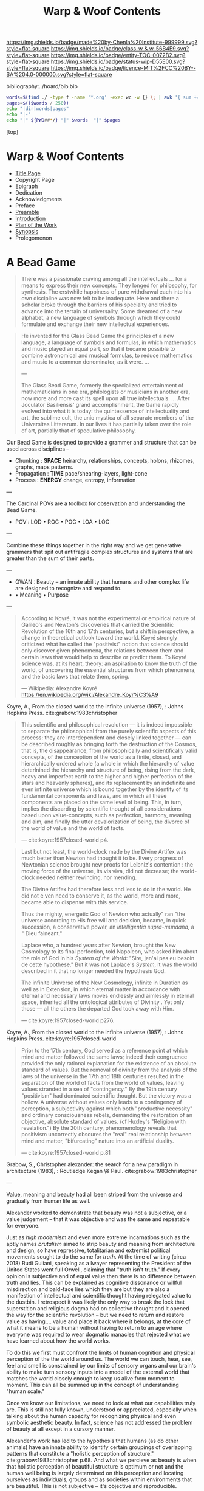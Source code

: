 #   -*- mode: org; fill-column: 60 -*-
#+STARTUP: showall
#+TITLE:   Warp & Woof Contents

[[https://img.shields.io/badge/made%20by-Chenla%20Institute-999999.svg?style=flat-square]] 
[[https://img.shields.io/badge/class-w & w-56B4E9.svg?style=flat-square]]
[[https://img.shields.io/badge/entity-TOC-0072B2.svg?style=flat-square]]
[[https://img.shields.io/badge/status-wip-D55E00.svg?style=flat-square]]
[[https://img.shields.io/badge/licence-MIT%2FCC%20BY--SA%204.0-000000.svg?style=flat-square]]

bibliography:../hoard/bib.bib

#+BEGIN_SRC sh :dir ~/proj/chenla/warp :results org drawer
  words=$(find ./ -type f -name '*.org' -exec wc -w {} \; | awk '{ sum += $1 } END { print sum }')
  pages=$(($words / 250))
  echo "|dir|words|pages"
  echo "|-"
  echo "|" ${PWD##*/} "|" $words  "|" $pages
  #+END_SRC

#+RESULTS:
:RESULTS:
| dir  |  words | pages |
|------+--------+-------|
| warp | 180966 |   723 |
:END:

[top]

* Warp & Woof Contents
:PROPERTIES:
:CUSTOM_ID:
:Name:     /home/deerpig/proj/chenla/warp/index.org
:Created:  2018-03-14T18:05@Prek Leap (11.642600N-104.919210W)
:ID:       b6aaf7e8-a17e-4733-872a-73183277fc8c
:VER:      574297587.456120402
:GEO:      48P-491193-1287029-15
:BXID:     proj:NKO5-1361
:Class:    primer
:Entity:   toc
:Status:   wip
:Licence:  MIT/CC BY-SA 4.0
:END:
 - [[./title.org][Title Page]]
 - Copyright Page
 - [[./epigraph.org][Epigraph]]
 - Dedication
 - Acknowledgments
 - Preface
 - [[./preamble.org][Preamble]]
 - [[./intro.org][Introduction]]
 - [[./plan.org][Plan of the Work]]
 - [[./synopsis.org][Synopsis]]
 - Prolegomenon

* A Bead Game

#+begin_quote
There was a passionate craving among all the intellectuals
... for a means to express their new concepts. They longed
for philosophy, for synthesis. The erstwhile happiness of
pure withdrawal each into his own discipline was now felt to
be inadequate. Here and there a scholar broke through the
barriers of his specialty and tried to advance into the
terrain of universality. Some dreamed of a new alphabet, a
new language of symbols through which they could formulate
and exchange their new intellectual experiences.
#+end_quote

#+begin_quote
He invented for the Glass Bead Game the principles of a new
language, a language of symbols and formulas, in which
mathematics and music played an equal part, so that it
became possible to combine astronomical and musical
formulas, to reduce mathematics and music to a common
denominator, as it were. ...

---

The Glass Bead Game, formerly the specialized entertainment
of mathematicians in one era, philologists or musicians in
another era, now more and more cast its spell upon all true
intellectuals. ... After Joculator Basiliensis' grand
accomplishment, the Game rapidly evolved into what it is
today: the quintessence of intellectuality and art, the
sublime cult, the unio mystica of all separate members of
the Universitas Litterarum. In our lives it has partially
taken over the role of art, partially that of speculative
philosophy.
#+end_quote

Our Bead Game is designed to provide a grammer and structure
that can be used across disciplines -- 

  - Chunking    : *SPACE*  heirarchy, relationships, concepts,
                           holons, rhizomes, graphs, maps
                           patterns.
  - Propagation : *TIME*   pace/shearing-layers, light-cone
  - Process     : *ENERGY* change, entropy, information

---

The Cardinal POVs are a toolbox for observation and
understanding the Bead Game.

  - POV  : LOD • ROC • POC • LOA • LOC

---

Combine these things together in the right way and we get
generative grammers that spit out antifragile complex
structures and systems that are greater than the sum of
their parts.

---

  - QWAN : Beauty -- an innate ability that humans and other
                     complex life are designed to recognize
                     and respond to.
  -  • Meaning • Purpose

---

#+begin_quote
According to Koyré, it was not the experimental or empirical
nature of Galileo's and Newton's discoveries that carried
the Scientific Revolution of the 16th and 17th centuries,
but a shift in perspective, a change in theoretical outlook
toward the world. Koyré strongly criticized what he called
the "positivist" notion that science should only discover
given phenomena, the relations between them and certain laws
that would help to describe or predict them. To Koyré
science was, at its heart, theory: an aspiration to know the
truth of the world, of uncovering the essential structures
from which phenomena, and the basic laws that relate them,
spring.

— Wikipedia: Alexandre Koyré
  https://en.wikipedia.org/wiki/Alexandre_Koyr%C3%A9
#+end_quote

Koyre, A., From the closed world to the infinite universe
(1957), : Johns Hopkins Press.  cite:grabow:1983christopher

#+begin_quote
This scientific and philosophical revolution — it is indeed
impossible to separate the philosophical from the purely
scientific aspects of this process: they are interdependent
and closely linked together — can be described roughly as
bringing forth the destruction of the Cosmos, that is, the
disappearance, from philosophically and scientifically valid
concepts, of the conception of the world as a finite,
closed, and hierarchically ordered whole (a whole in which
the hierarchy of value deterlnined the hierarchy and
structure of being, rising from the dark, heavy and
imperfect earth to the higher and higher perfection of the
stars and heavenly spheres), and its replacement by an
indefinite and even infinite universe which is bound
together by the identity of its fundamental components and
laws, and in which all these components are placed on the
same level of being. This, in turn, implies the discarding
by scientific thought of all considerations based upon
value-concepts, such as perfection, harmony, meaning and
aim, and finally the utter devalorization of being, the
divorce of the world of value and the world of facts.

— cite:koyre:1957closed-world p4.
#+end_quote


#+begin_quote
Last but not least, the world-clock made by the Divine
Artifex was much better than Newton had thought it to be.
Every progress of Newtonian science brought new proofs for
Leibniz's contention : the moving force of the universe, its
vis viva, did not decrease; the world-clock needed neither
rewinding, nor mending.

The Divine Artifex had therefore less and less to do in the
world. He did not e ven need to conserve it, as the world,
more and more, became able to dispense with this service.

Thus the mighty, energetic God of Newton who actually" ran
"the universe according to His free will and decision,
became, in quick succession, a conservative power, an
/intelligentia supra-mundana/, a " Dieu faineant."

Laplace who, a hundred years after Newton, brought the New
Cosmology to its final perfection, told Napoleon, who asked
him about the role of God in his /System of the World/:
"Sire, jen'ai pas eu besoin de cette hypothese." But it was
not Laplace's /System/, it was the world described in it
that no longer needed the hypothesis God.

The infinite Universe of the New Cosmology, infinite in
Duration as well as in Extension, in which eternal matter in
accordance with eternal and necessary laws moves endlessly
and aimlessly in eternal space, inherited all the
ontological attributes of Divinity . Yet only those — all
the others the departed God took away with Him.

— cite:koyre:1957closed-world p276.
#+end_quote

Koyre, A., From the closed world to the infinite universe
(1957), : Johns Hopkins Press.  cite:koyre:1957closed-world

#+begin_quote
Prior to the 17th century, God served as a reference point
at which mind and matter followed the same laws; indeed
their congruence provided the only rational explanation for
the existence of an absolute standard of values.  But the
removal of divinity from the analysis of the laws of the
universe in the 17th and 18th centuries resulted in the
separation of the world of facts from the world of values,
leaving values stranded in a sea of "contingency."  By the
19th century "positivism" had dominated scientific thought.
But the victory was a hollow.  A universe without values only
leads to a contingency of perception, a subjectivity against
which both "productive necessity" and ordinary consciousness
rebels, demanding the restoration of an objective, absolute
standard of values. (cf Huxley's "Religion with
revelation.")  By the 20th century, phenomenology reveals
that positivism uncorrectly obscures the "real" real
relationship between mind and matter, "bifurcating" nature
into an artificial duality.

— cite:koyre:1957closed-world p.81
#+end_quote

Grabow, S., Christopher alexander: the search for a new
paradigm in architecture (1983), : Routledge Kegan \& Paul.
cite:grabow:1983christopher

---

Value, meaning and beauty had all been striped from the
universe and gradually from human life as well.

Alexander worked to demonstrate that beauty was not a
subjective, or a value judgement -- that it was objective
and was the same and repeatable for everyone.

Just as /high modernism/ and even more extreme incarnations
such as the aptly names /brutalism/ aimed to strip beauty
and meaning from architecture and design, so have
repressive, totalitarian and extremist political movements
sought to do the same for /truth/.  At the time of writing
(circa 2018) Rudi Guliani, speaking as a lwayer representing
the President of the United States went full Orwell,
claiming that "truth isn't truth."  If every opinion is
subjective and of equal value then there is no difference
between truth and lies.  This can be explained as cognitive
dissonance or willful misdirection and bald-face lies which
they are but they are also a manifestion of intellectual and
scientific thought having relegated value to the dustbin.  I
retrospect it was likely the only way to break the lock that
superstition and religious dogma had on collective thought
and it opened the way for the scientific revolution -- but
we need to return and restore value as having.... value and
place it back where it belongs, at the core of what it means
to be a human without having to return to an age where
everyone was required to wear dogmatic manacles that
rejected what we have learned about how the world works.

To do this we first must confront the limits of human
cognition and physical perception of the the world around
us.  The world we can touch, hear, see, feel and smell is
constrained by our limits of sensory organs and our brain's
ability to make turn sensory inputs into a model of the
external world that matches the world closely enough to keep
us alive from moment to moment.  This can all be summed up
in the concept of understanding "human scale."

Once we know our limitations, we need to look at what our
capabilities truly are.  This is still not fully known,
understood or appreciated, especially when talking about the
human capacity for recognizing physical and even symbolic
aesthetic beauty.  In fact, science has not addressed the
problem of beauty at all except in a cursory manner.

Alexander's work has led to the hypothesis that humans (as
do other animals) have an innate ability to identify certain
groupings of overlapping patterns that constitute a
"holistic perception of structure."
cite:grabow:1983christopher p.68.  And what we percieve as
beauty is when that holistic perception of beautiful
structure is optimum or not and the human well being is
largely determined on this perception and locating ourselves
as individuals, groups and as societies within environments
that are beautiful.  This is not subjective -- it's
objective and reproducible.

#+begin_quote
... the real structure of the environment comes from
overlapping sets of interconnected rules — rules
representing relationships between patterns in the
environment and which when properly adapted, correspond to
the holistic perception of structure..."

— Grabow p68. cite:grabow:1983christopher 
#+end_quote


I now want to take this further and extend this concept to
all aspects of human life and understanding of the universe
which will require a framework that bridges all disciplines
and heals the rift between the arts and sciences so that
they become a continuum.  We are not at the center of that
continuum, except as far as any observer is at the center of
what is being observed.  But that we are part of the world
around it -- and that the universe and life is a
manifestation of overlapping patterns that we perceive as
wholes.  And that when these wholes combine into patterns
that transcend the sum of their parts they come alive and in
a very sense are living.  Survival favours those who can
recognize and single out such patterns which we percieve as
beauty.

A framework for systematically recognizing such patterns and
synthesizing them and creating them is the Bead Game that we
are trying to build.

As Alexander said, we don't even know it is possible, but it
is a game worth inventing and not only learning to play, but
mastering in all of its complexity, nuance, majesty and
mystery -- not because it is a glammer or surface that hides
something that is unknowable -- but because we have the
capacity to recognize beauty in a deep and essential way
that is at the very core of our being and that what we
percieve is and understand as the universe itself and our
place in it.

* Foundations
 - [[./foundations/index.org][Contents]]
 - [[./foundations/abstract.org][Abstract]]
 - [[./foundations/intro.org][Introduction]]
 - [[./foundations/window.org][Fifty-Year Window]]
** Natures
 - Contents
 - Abstract
 - Introduction  
 - 00. Physics
 - 05. [[./foundations/05/index.org][Nature of Order]]
 - 00. Life
 - 00. Biosphere
 - 00. Savannah, Primates, Apes
 - 03. [[./foundations/03/index.org][Sapiens]]
 - 00. Human Nature (limitations)
 - 02. [[./foundations/02/index.org][Mind]]
 - 01. [[./foundations/01/index.org][Mētis]]

 - 04. [[./foundations/04/index.org][Civilization]]
 - 06. [[./foundations/06/index.org][Estrangement]]
 - 07. [[./foundations/07/index.org][Human Scale]]

 - 08. [[./foundations/08/index.org][Boundries]]  -- need to break up and add to different chapters

 - [[./strawberries.org][strawberries]] — notes

** Principles
 - [[./fdn-principles/index.org][Contents]]
 - [[./fdn-principles/abstract.org][Abstract]]
 - [[./fdn-principles/intro.org][Introduction]]
 - 00. Ethics
   - as foundation for principles
   - ethics as social standards of behavior
   - morals as internalized social standards
   - codification in governance rules & laws
   - secular arguments for ethical stances
   - moral hazzard anti-pattern (eg. same as seatbelts)    
 - 00. Principles
** 02. Points of View
 - [[./02/index.org][Contents]]
 - [[./02/abstract.org][Abstract]]
 -[[./02/intro.org][ Introduction]]
 - 01. [[./02/01/index.org][Point of View]]
 - 02. [[./02/02/index.org][Cardinal Perspectives]]
 - 03. [[./02/03/index.org][Level of Detail]]
 - 04. [[./02/04/index.org][Rate of Change]]
 - 05. [[./02/05/index.org][Level of Abstraction]]
 - 06. [[./02/06/index.org][Level of Complexity]]
 - 07. [[./02/07/index.org][Process of Change]]
 - 08. [[./02/08/index.org][Creating POVs]]
 - 09. [[./02/09/index.org][Scale]]
 - 10. [[./02/10/index.org][Narrative]]
 - 11. [[./02/11/index.org][Propagation]]
 - 12. [[./02/12/index.org][Process]]
** 03. Frameworks
 - [[./03/index.org][Contents]]
 - [[./03/abstract.org][Abstract]]
 - [[./03/intro.org][Introduction]]
 - 01. [[./03/01/index.org][Dualities]]
 - 02. [[./03/02/index.org][Generators]]
 - 03. [[./03/03/index.org][Systems]]
 - 04. [[./03/04/index.org][Patterns]]
 - 05. [[./03/05/index.org][Standards]]
 - 06. [[./03/06/index.org][Legibility]]
** 04. Scaffolds
 - [[./04/index.org][Contents]]
 - [[./04/abstract.org][Abstract]]
 - [[./04/intro.org][Introduction]]
 - 01. [[./04/01/index.org][Metadata]]
 - 02. [[./04/02/index.org][Entity Model]]
 - 03. [[./04/03/index.org][Ontology Model]]
 - 04. [[./04/04/index.org][Pace-Layer Model]]
 - 05. [[./04/05/index.org][Succession Model]]
 - 06. [[./04/06/index.org][Goldilocks-Thresholds]]
 - 07. [[./04/07/index.org][Hard Soft Wet]]
 - 08. [[./04/08/index.org][World Models]]
** 05. Extensions
 - [[./05/index.org][Contents]]
 - [[./05/abstract.org][Abstract]]
 - [[./05/intro.org][Introduction]]
 - 01. [[./05/01/index.org][Identity]]
 - 02. [[./05/02/index.org][Citizens]]
 - 03. [[./05/03/index.org][Polis]]
 - 04. [[./05/04/index.org][Tools]]
 - 05. [[./05/05/index.org][Machines]]
 - 06. [[./05/06/index.org][Energy]] (Fire)
 - 07. [[./05/07/index.org][Structures]]
 - 08. [[./05/08/index.org][Surpluses]]
 - 09. [[./05/09/index.org][Distribution]]
 - 10. [[./05/10/index.org][Succession]]
 - 11. [[./05/11/index.org][Infrastructure]]
** 06. Methodologies
 - [[./06/index.org][Contents]]
 - [[./06/intro.org][Introduction]]
 - [[./06/abstract.org][Abstract]]
 - 01. [[./06/01/index.org][The Way]]
 - 02. [[./06/02/index.org][Cycles]]
 - 03. [[./06/03/index.org][Rules]]
 - 04. [[./06/04/index.org][Workflow]]
 - 05. [[./06/05/index.org][Replicatiors]]
 - 06. [[./06/06/index.org][Fabrication]]
 - 07. [[./06/06/index.org][Agency]] 
 - 08. [[./06/08/index.org][Iteration]]
** 07. Interfaces
 - [[./07/index.org][Contents]]
 - [[./07/abstract.org][Abstract]]
 - [[./07/intro.org][Introduction]]
* Components
** 08. Heliosphere
 - [[./08/index.org][Contents]]
 - [[./08/abstract.org][Abstract]]
 - [[./08/intro.org][Introduction]]
 - 01. [[./08/01/index.org][Habitats]]
 - 02. [[./08/02/index.org][Heliosphere]]
 - 03. [[./08/03/index.org][Biospheres]]
** 09. Origins
 - [[./09/index.org][Contents]]
 - [[./09/abstract.org][Abstract]]
 - [[./09/intro.org][Introduction]]
 - 01. [[./09/01/index.org][Preamble]]
 - 02. [[./09/02/index.org][Big History]]
 - 03. [[./09/03/index.org][Regimes]]
 - 04. [[./09/04/index.org][Stack]]
** 10. Lingua Franca
 - [[./10/index.org][Contents]]
 - [[./10/abstract.org][Abstract]]
 - [[./10/index.org][Introduction]]
 - 01. [[./10/01/index.org][Languages]]
 - 02. [[./10/02/index.org][Writing Systems]]
 - 03. [[./10/04/index.org][Incantation]]
 - 04. [[./10/04/index.org][Interoperability]]
 - 05. [[./10/05/index.org][A Common Language]]
** XX. Horcrux

The document manifests itself in many guises; as scroll,
codex, web page, or ebook.  But in every case its primacy is
unchallenged.  Documents reflect how our brains process
information, both as a linear narrative and a hierarchical
structure.

In all their manifestations a document is externalized shard
of the mind/s that created it.  And since a document can
exist outside of and independent of the mind, that part of
mind is immortal, so long as a copy exists.

The web has blured this distinction -- with web-applications
replacing web pages, or collections of pages into web sites.

We need to reclaim the document and put it back at the
center where it belongs, as a natural extension and
externalization of mind, which can gracefully degrade, be
serialized in countless encodings and recorded on countless
types of physical media.

But documents are not simply extensions and externalizations
of memories, they allow us to offload and extend information
from working, medium term and long memory.  In this way,
documents are an extension and externalization of cognition.

Jupyter Notebooks and Org Babel make it possible to combine
both narrative text and running code in documents in what is
called literate computing.

---

We think of documents as immutable objects -- physical
media; a paper book, magazine or newspaper, a pdf or epub
file.  This is largely a good thing, because an immutable
object is an exact copy, it can be transported, transfered
to another person, locked up in a box etc.

But there are other things we could do with documents.  They
could be dynamic, as in =literate computing=, where code runs
in the document that can accept manual input or pull in live
streaming data from outside sources that dynamically update
the document.  We could then flip this so that code in the
document makes changes and runs things elsewhere as in
=literate DevOps=.

Last night I was reading a new term =GitOps= which uses push
and merge requests to trigger testing and deployment
pipelines as part of =continuous integration=.

We can also create hierarchical libraries of documents which
inherit properties from other documents.  A book can be
thought of in this way, if each chapter is considered to
also be a stand-alone document.

We do this using a CSS-like cascading model of inheritance,
where properties are set and inherited be those underneath
it in the hierarchy unless it is explicitly (and-or
conditionally) overridden locally.

This is an especially powerful model because you can take a
document and plug it into different hierarchies that provide
different contexts.  Say you have a personal context at your
desk that includes all of your notes, contacts, messages and
personal library of documents.  You then want to present it
at a meeting.  So you take the document to the meeting, plug
in the document into the meeting context and each person in
the meeting is able to see a group context, as well as plug
it into their personal context at the same time.  Each
person can then share context from their personl context and
it becomes part of the group context.

Now let's expand the concept of the reader.  We assume that
documents have human readers, but over the next few years AI
systems will read and interact with documents as well.  So
we need documents that can be both human understandable, as
hierarchical linear narratives that are made up of text,
binary images, tables of data and live code.  But at the
same time, the document is also represented as a Quad Store
(triples + provenance) which is machine understandable.

In this way, your AI personal assistant will not only respond
to commands, but understand and interactively collaborate
with documents.

So let's rethink the document as a stack:


  - Human Consumer format -- html
  - Machine Consumer format -- QuadStore
  - Source -- Org syntax
  - -------------------------------------
  - index -- graph db -- 
  - 
  




** XX. Force

#+begin_quote
Yet among the numberless possibilities, the three sources of
power symbolized in the western movie—violence, wealth, and
knowledge—turn out to be most important. Each takes many
different forms in power play. Violence, for example, need not
be actual; the threat of its use is often enough to bring
compliance. The threat of violence can also lurk behind the
law. (We use the term violence in these pages in a figurative,
rather than literal, sense—to include force as well as physical
coercion.)

Indeed, not only modern movies but also ancient myths
support the view that violence, wealth, and knowledge are
the ultimate sources of social power. Thus Japanese legend
tells of sanshu no jingi—the three sacred objects given to
the great sun goddess, Amaterasu-omi-kami—which to this day
are still the symbols of imperial power. These are the
sword, the jewel, and the mirror.

The power implications of sword and jewel are clear enough;
the mirror's, a bit less so. But the mirror, in which
Amaterasu-omi- kami saw her own visage—or gained knowledge
of herself— also reflects power. It came to symbolize her
divinity, but it is not unreasonable to regard it as a
symbol of imagination, consciousness, and knowledge as well.

Furthermore, the sword or muscle, the jewel or money, and
the mirror or mind together form a single interactive
system.  Under certain conditions each can be converted int
o the other. A gun can get you money or can force secret
information from the lips of a victim. Money can buy you
information—or a gun.  Information can be used to increase
either the money available to you (as Ivan Boesky knew) or
to multiply the force at your command (which is why Klaus
Fuchs stole nuclear secrets).

— Powershift cite:toffler:1990power :p30
#+end_quote

#+begin_quote
Power comes in varying grades, and some power is decidedly
low in octane. In the fierce struggles soon to sweep through
our schools, hospitals, businesses, trade unions, and
governments, those who understand "quality" will gain a
strategic edge.

No one doubts that violence—embodied in a mugger's
switchblade or a nuclear missile—can yield awesome results.
The shadow of violence or force, embedded in the law, stands
behind every act of government, and in the end every
government relies on soldiers and police to enforce its
will. This ever-present and necessary threat of official
violence in society helps keep the system operating, making
ordinary business contracts enforceable, reducing crime,
providing machinery for the peaceful settlement of
disputes. In this paradoxical sense, it is the veiled threat
of violence that helps make daily life nonviolent.  But
violence in general suffers from important drawbacks.  To
begin with, it encourages us to carry a can of Mace, or to
crank up an arms race that increases risks to everyone. Even
when it "works," violence produces resistance. Its victims
or their survivors look for the first chance to strike back.
The main weakness of brute force or violence, however, is
its sheer inflexibility. It can only be used to punish. It
is, in short, low-quality power.

Wealth, by contrast, is a far better tool of power. A fat
wallet is much more versatile. Instead of just threatening
or delivering punishment, it can also offer finely graded
rewards— payments and payoffs, in cash or kind. Wealth can
be used in either a positive or a negative way. It is,
therefore, much more flexible than force. Wealth yields
medium-quality power.  The highest-quality power, however,
comes from the application of knowledge. Actor Sean Connery,
in a movie set in Cuba during the reign of the dictator
Batista, plays a British mercenary. In one memorable scene
the tyrant's military chief says: "Major, tell what your
favorite weapon is, and I'll get it for you." To which
Connery replies: "Brains."

— Powershift cite:toffler:1990power :p32
#+end_quote

The threat of physical force underpins pretty much all of
nature.  Predation goes to the core of all ecosystems,
living things feed off of each other, with a base layer of
living things that purely transmute the elements, light and
heat into living matter.  Each layer of complexity feeds off
of the layer below it.

Human societies are ecoystems as well, with predation
becoming the norm as group size grows larger than human
scales are designed for.  Even when group sizes are not
exceeded intergroup violence becomes the norm when groups
become sedantary.  It would seem that the only scenario
where humans don't do violence to each other is when groups
are within human scales and groups are at least semi-nomadic
and are not competing with other groups for resources.

Modern societies are getting less violent, but again, only
when resources are available to meet everyone's physical,
material needs.  But, unlike our nomadic ancestors this is a
false peace, as all societies are ultimate built on a
foundation that can deliver physical force against members
in the group.  Currencies are backed up, ultimately, by
someone with a gun.

If we can return to a mode of living within human scales and
allows us to be semi-nomadic without the need to compete for
material resources, I believe that we could build a society
that minimizes the need for that threat backing everything
up.  I say minimize, because it's nearly inconceivable to
contemplate any society that didn't require physical force
as final resort.  We will never be rid of the gun, not
completely.  It will still still be there, even it, like the
garrison of PLA soldiers in Hong Kong, it is never seen.

But what bothers me more about force is how much of it is
need to establish new economies and societies.  This has
been keeping me awake nights.  In one respect it's obvious
-- money, and lots of it.  Money is backed by threat of
physical force and can buy a lot of it.  But that only works
so far.  I'm starting to get a fuzzy sense of how it might
be done, using a combination of nudging, money, and
co-opting existing institutions to provide that backing if
or when it is needed.  In corrupt societies (all societies
are corrupt, just to different degrees) if you build
something that is valuable it is almost certain that someone
will take notice and put a gun to your head and take it from
you, unless you have the backing of another corrupt entity
that has your back.  The trick is to build a network of such
reltionships in which is mututally benificial.  Perhaps you
can trade information for force.  Information is far more
flexible a tool than force, and those with force need that
flexiblility to maintain control of their domain.

---

If hierarchy == chunking -- then what about Toffler's three
grades of power?  Information is an abstraction of symbolic
wealth -- wealth as in goods and resources that hold value.
Money then becomes a kind of battery of potential
eergy/force -- a rock at the top of a hill.  Force is
kinetic, in the process of being expended.  To maintain the
threat of violence one must have active agents and resources
which can be deployed at any time -- police, soldiers,
weapons, battlements and barbed wire.  This is very
expensive to maintain.  Anyone who has served in the
military or on the set of a movie being filmed know that
most of your time is sitting around, with brief bursts of
activity and terror.  For every minute spent between the
director calling "action" and then "cut" there are tens of
minutes sitting around waiting for lights and cameras to be
moved or changes in wardrobe and makeup..  Force is online,
money is nearline, and information is often offline.

So back to my question -- how does physical force chunk into
symbolic power -- money.  Money is exchanged for the
resources that are needed to inflict force -- food, shelter,
weapons, intelligence etc. So you are chunking potential
energy that can be converted indirectly into force.

I've always liked the idea of the volunteer fire department
-- it is the closest you can come to maintaining kinetic
force as potential force.  Instead of people waiting around
they are engaged in other, unreleated activities.

In our toy model civilization Culture is information, Middle
is money and SC is force -- though SC always leverages
information and money before resorting to force.

The bottom line is that there is no real power unless you
have resources that can be converted to or backed up by
physical force.

---

So how can we use the volunteer fire department model as a
core part infrastructure?  Will automation and augmentation
give people enough of an edge to replace full time expertise
with part time comptency?  Can telepresence be leveraged to
bring in specialists on a just-in-time basis that together
with part-timers with experience can replace many of these
power structures?  Fire, Police, Military etc.  In small
towns, of course, because that's what's there now, or at
least was there up till recently.

At national scales there is the concept of the national
guard, and if we employ ideas from Mollison and Alexandar we
could do it in large urban areas as well. 

This doesnt' answer my question -- but it's important all
the same.....

** 11. Curriculum
 - [[./11/index.org][Contents]]
 - [[./11/abstract.org][Abstract]]
 - [[./11/intro.org][Introduction]]
 - 01. [[./11/01/index.org][Learning]]
 - 02. [[./11/02/index.org][Pedagogy]]
 - 03. [[./11/03/index.org][Methods]]
 - 04. [[./11/04/index.org][Mastery]]
 - 05. [[./11/05/index.org][Curriculum]]
** 12. Governance
 -[[./12/index.org][ Contents]]
 - [[./12/abstract.org][Abstract]]
 - [[./12/intro.org][Introduction]]
 - 01. [[./12/01/index.org][Distributed Governance]]
 - 02. [[./12/02/index.org][Articles]]
 - 03. [[./12/03/index.org][Declaration]]
 - 04. [[./12/04/index.org][Rights]]
 - 05. [[./12/05/index.org][Duties]]
 - 06. [[./12/06/index.org][Constitution]]
 - 07. [[./12/07/index.org][Statutes]]
 - 08. [[./12/08/index.org][Electoral System]]
** 13. Infrastructure
 - [[./13/index.org][Contents]]
 - Abstract
 - [[./13/intro.org][Introduction]]
 - 01. [[./13/01/index.org][Commons]]
 - 02. [[./13/02/index.org][Systems]]
 - 03. [[./13/03/index.org][Natural]]
 - 04. [[./13/04/index.org][Material]]
 - 05. [[./13/05/index.org][Economic]]
 - 06. [[./13/06/index.org][Social]]
 - 07. [[./13/07/index.org][Health]]
 - 08. [[./13/08/index.org][Cultural]]
 - 09. [[./13/09/index.org][Individual]]
** 14. Economy
 - [[./14/index.org][Contents]]
 - [[./14/abstract.org][Abstract]]
 - [[./14/intro.org][Introduction]]
 - 00. Systems & Concepts
 - 00. Markets
 - 00. Chains
 - 00. Value
 - 00. Currencies
 - 00. [[./14/ww-gift.org][Gift Economies]]
 - 00. [[./14/ww-barter.org][Barter]]
 - 00. Supply
 - 00. Production
 - 00. Logistics
 - 00. Commerce
 - 00. Consumption
 - 00. Recycling
** 15. Culture
 - [[./15/index.org][Contents]]
 - [[./15/abstract.org][Abstract]]
 - [[./15/intro.org][Introduction]]
 - 00. Slow infrastructure
 - 00. Slow governance
 - 00. Long term investment
 - 00. Memory
 - 00. Commons
 - 00. Continuity
** 16. Canon
 - [[./21/index.org][Contents]]
 - [[./21/abstract.org][Abstract]]
 - [[./21/intro.org][Introduction]] 
 - 00. Canon
 - 00. 
 - 00. Biographical
 - 00. Dictionary
 - 00. Encyclopedia

  - epic narrative?
  - 
** 17. Origin Story
 - [[./22/index.org][Contents]]
 - [[./22/abstract.org][Abstract]]
 - [[./22/intro.org][Introduction]]

 - Parables
** 23. Archetypes
 - [[./23/index.org][Contents]]
 - [[./23/abstract.org][Abstract]]
 - [[./23/intro.org][Introduction]]
 - 00. Archetypes
 - 00. Events
 - 00. Figures
 - 00. Motifs
** 24. Time
 - [[./24/index.org][Contents]]
 - [[./24/abstract.org][Abstract]]
 - [[./24/intro.org][Introduction]]
 - Time and ROC
 - Terrestrial
 - Martian Time slip 
 - Meridians
 - Measurement
 - Units
   - Seconds
   - Minutes
   - Hours
   - Days
   - Months
   - Years
 - Epochs

** 25. Calendar
 - [[./25/index.org][Contents]]
 - [[./25/abstract.org][Abstract]]
 - [[./25/intro.org][Introduction]]
 - 00. Reckoning
 - 00. Rituals
 - 00. Convocations
 - 00. Elections
 - 00. Stages of Life
 - 00. Seasons & Microseasons
 - 00. Festivals

** 26. Space
 - euclidean, cartesian, hilbert
 - distances and time-to-destination (propagation)
** 27. Maps
 - [[./27/index.org][Contents]]
 - [[./27/abstract.org][Abstract]]
 - [[./27/intro.org][Introduction]]
 - 00. Spherical Cows 
 - 00. Projections
 - 00. Coordinate Systems
 - 00. Abstractions
 - 00. Metaphors
 - 00. Interoperability
 - 00. Territories
** 28. Population
 - [[./28/index.org][Contents]]
 - [[./28/abstract.org][Abstract]]
 - [[./28/intro.org][Introduction]]
 - Growth
 - Standard of Living
** 29. Stages of Life
 - Contents
 - Abstract
 - Introduction
 - childhood
 - adolescence
 - adulthood
 - old age

** 00. Standard of Living
** 30. Family
 - [[./30/index.org][Contents]]
 - [[./30/abstract.org][Abstract]]
 - [[./30/intro.org][Introduction]] 
 - 00. Imperatives
 - 00. Interpersonal
 - 00. Marriage
 - 00. Divorce
 - 00. Family
 - 00. Family Structures
** 31. Tribe
 - Territorial
** 00. Home
** 32. Commerce
** 33. Work
** 34. Place
** 35. Commerce
** 36. Polis
* Assembly
** 16. Branches
 - [[./16/index.org][Contents]]
 - [[./16/abtract.org][Abstract]]
 - [[./16/intro.org][Introduction]]
 - 00. Middle
 - 00. Culture
 - 00. Scope
** 17. Stages
 - [[./17/index.org][Contents]]
 - [[./17/abstract.org][Abstract]]
 - [[./17/intro.org][Introduction]]
** 18. Provisioning
 - [[./18/index.org][Contents]]
 - [[./18/abstract.org][Abstract]]
 - [[./18/intro.org][Introduction]]
 - 01. [[./18/01/index.org][APPL]]
 - 02. [[./18/02/index.org][Hoard]]
 - 03. [[./18/03/index.org][Primer]]
 - 04. [[./18/04/index.org][The OS]]
 - 05. [[./18/05/index.org][Arc]]
 - 06. Toolchain
** 19. Scenarios
 - Contents
 - Abstract
 - Introduction
 - 00. [[./19/ww-scenarios.org][Scenarios]]
** 20. Window
 - [[./20/index.org][Contents]]
 - Abstract
 - [[./17/intro.org][Introduction]]
 - 00. Inevitibility
 - 00. Milestones
 - 00. Threats
 - 00. Setbacks
 - 00. Canaries
 - 00. Boundries
 - 00. Metrics
 - 00. Models
 - 00. [[./17/ww-window.org][Window]]
 - 00. [[./17/ww-roadmap.org][Roadmap]]
* Back Matter 
 - Appendix
   - W&W meta
     - specification -- format
     - markup language
     - conventions
     - media formats & layout
 - Bibliography
 - Ontography
 - Index
 - Colophon

* A Pace-Layer Pattern Language
   - Patterns
   - Parameters
   - Theses
   - Keystones
   - Entities
   - Concepts
* Scopic Hoard
** Polity
We outlined broad concepts and structures for governance now
we can put together an actual working polity -- the polity
in our case is both public and private.

We have to merge them together at appropriate scales.

Once we have polity worked out, then we have a foundation
for the three branches: middle, scope and culture.
** Middle

MIDDLE is infrastructure -- up till now we've had public
infrastructure and private infrastructure -- which we need
to merge into a commons

MIDDLE boils down to three things -- process management,
feedback loops and physical stuff -- assets

** Culture 

  Domus  -> unit of local organization
  Shop   -> unit of local organization 
  Polis  -> unit of regional organization

  CULTURE
  ARC

** Scope
:PROPERTIES:
:ID:       910fbbdc-f293-499e-af39-3b583bfceab1
:END:

  Guild   -> unit of global organization
  CONTACT
  SPECIAL CIRCUMSTANCES

** Arc

ARC is part of Culture, but is so big it deserves it's own
major grouping.

  Distributed - system
  discovery
  MAP -- the distributed index
  succession stages
  dark arcs & local libraries


